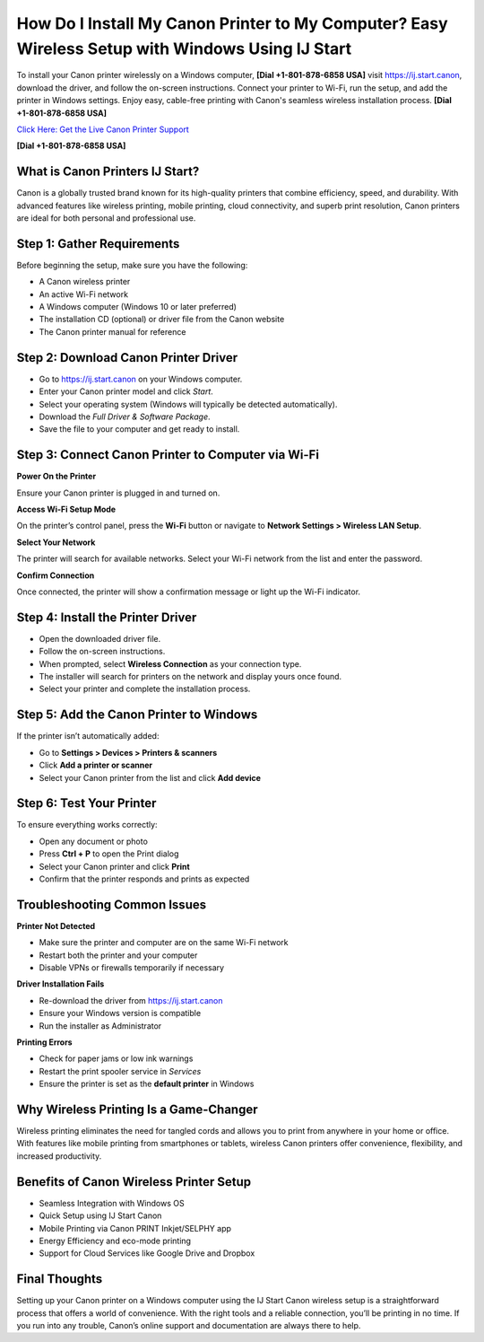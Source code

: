 How Do I Install My Canon Printer to My Computer? Easy Wireless Setup with Windows Using IJ Start
===============================================================================================

To install your Canon printer wirelessly on a Windows computer, **[Dial +1-801-878-6858 USA]** visit `https://ij.start.canon <https://jivo.chat/KlZSRejpBm>`_, download the driver, and follow the on-screen instructions. Connect your printer to Wi-Fi, run the setup, and add the printer in Windows settings. Enjoy easy, cable-free printing with Canon's seamless wireless installation process. **[Dial +1-801-878-6858 USA]**

`Click Here: Get the Live Canon Printer Support <https://jivo.chat/KlZSRejpBm>`_

**[Dial +1-801-878-6858 USA]**

What is Canon Printers IJ Start?
--------------------------------

Canon is a globally trusted brand known for its high-quality printers that combine efficiency, speed, and durability. With advanced features like wireless printing, mobile printing, cloud connectivity, and superb print resolution, Canon printers are ideal for both personal and professional use.

Step 1: Gather Requirements
---------------------------

Before beginning the setup, make sure you have the following:

- A Canon wireless printer
- An active Wi-Fi network
- A Windows computer (Windows 10 or later preferred)
- The installation CD (optional) or driver file from the Canon website
- The Canon printer manual for reference

Step 2: Download Canon Printer Driver
-------------------------------------

- Go to `https://ij.start.canon <https://jivo.chat/KlZSRejpBm>`_ on your Windows computer.
- Enter your Canon printer model and click *Start*.
- Select your operating system (Windows will typically be detected automatically).
- Download the *Full Driver & Software Package*.
- Save the file to your computer and get ready to install.

Step 3: Connect Canon Printer to Computer via Wi-Fi
---------------------------------------------------

**Power On the Printer**

Ensure your Canon printer is plugged in and turned on.

**Access Wi-Fi Setup Mode**

On the printer’s control panel, press the **Wi-Fi** button or navigate to **Network Settings > Wireless LAN Setup**.

**Select Your Network**

The printer will search for available networks. Select your Wi-Fi network from the list and enter the password.

**Confirm Connection**

Once connected, the printer will show a confirmation message or light up the Wi-Fi indicator.

Step 4: Install the Printer Driver
----------------------------------

- Open the downloaded driver file.
- Follow the on-screen instructions.
- When prompted, select **Wireless Connection** as your connection type.
- The installer will search for printers on the network and display yours once found.
- Select your printer and complete the installation process.

Step 5: Add the Canon Printer to Windows
----------------------------------------

If the printer isn’t automatically added:

- Go to **Settings > Devices > Printers & scanners**
- Click **Add a printer or scanner**
- Select your Canon printer from the list and click **Add device**

Step 6: Test Your Printer
-------------------------

To ensure everything works correctly:

- Open any document or photo
- Press **Ctrl + P** to open the Print dialog
- Select your Canon printer and click **Print**
- Confirm that the printer responds and prints as expected

Troubleshooting Common Issues
-----------------------------

**Printer Not Detected**

- Make sure the printer and computer are on the same Wi-Fi network
- Restart both the printer and your computer
- Disable VPNs or firewalls temporarily if necessary

**Driver Installation Fails**

- Re-download the driver from `https://ij.start.canon <https://jivo.chat/KlZSRejpBm>`_
- Ensure your Windows version is compatible
- Run the installer as Administrator

**Printing Errors**

- Check for paper jams or low ink warnings
- Restart the print spooler service in *Services*
- Ensure the printer is set as the **default printer** in Windows

Why Wireless Printing Is a Game-Changer
---------------------------------------

Wireless printing eliminates the need for tangled cords and allows you to print from anywhere in your home or office. With features like mobile printing from smartphones or tablets, wireless Canon printers offer convenience, flexibility, and increased productivity.

Benefits of Canon Wireless Printer Setup
----------------------------------------

- Seamless Integration with Windows OS
- Quick Setup using IJ Start Canon
- Mobile Printing via Canon PRINT Inkjet/SELPHY app
- Energy Efficiency and eco-mode printing
- Support for Cloud Services like Google Drive and Dropbox

Final Thoughts
--------------

Setting up your Canon printer on a Windows computer using the IJ Start Canon wireless setup is a straightforward process that offers a world of convenience. With the right tools and a reliable connection, you’ll be printing in no time. If you run into any trouble, Canon’s online support and documentation are always there to help.
